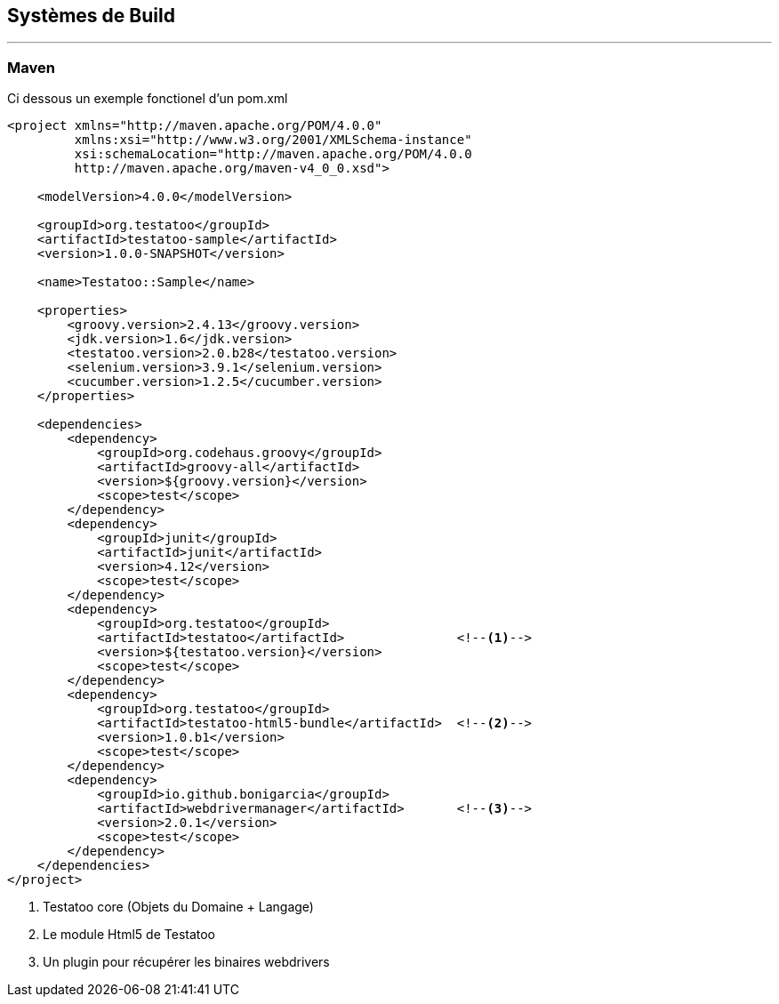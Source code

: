 == Systèmes de Build
'''

=== Maven

Ci dessous un exemple fonctionel d'un pom.xml

[source,xml]
-------------------------------------------------------------------------------
<project xmlns="http://maven.apache.org/POM/4.0.0"
         xmlns:xsi="http://www.w3.org/2001/XMLSchema-instance"
         xsi:schemaLocation="http://maven.apache.org/POM/4.0.0
         http://maven.apache.org/maven-v4_0_0.xsd">

    <modelVersion>4.0.0</modelVersion>

    <groupId>org.testatoo</groupId>
    <artifactId>testatoo-sample</artifactId>
    <version>1.0.0-SNAPSHOT</version>

    <name>Testatoo::Sample</name>

    <properties>
        <groovy.version>2.4.13</groovy.version>
        <jdk.version>1.6</jdk.version>
        <testatoo.version>2.0.b28</testatoo.version>
        <selenium.version>3.9.1</selenium.version>
        <cucumber.version>1.2.5</cucumber.version>
    </properties>

    <dependencies>
        <dependency>
            <groupId>org.codehaus.groovy</groupId>
            <artifactId>groovy-all</artifactId>
            <version>${groovy.version}</version>
            <scope>test</scope>
        </dependency>
        <dependency>
            <groupId>junit</groupId>
            <artifactId>junit</artifactId>
            <version>4.12</version>
            <scope>test</scope>
        </dependency>
        <dependency>
            <groupId>org.testatoo</groupId>
            <artifactId>testatoo</artifactId>               <!--1-->
            <version>${testatoo.version}</version>
            <scope>test</scope>
        </dependency>
        <dependency>
            <groupId>org.testatoo</groupId>
            <artifactId>testatoo-html5-bundle</artifactId>  <!--2-->
            <version>1.0.b1</version>
            <scope>test</scope>
        </dependency>
        <dependency>
            <groupId>io.github.bonigarcia</groupId>
            <artifactId>webdrivermanager</artifactId>       <!--3-->
            <version>2.0.1</version>
            <scope>test</scope>
        </dependency>
    </dependencies>
</project>

-------------------------------------------------------------------------------

<1> Testatoo core (Objets du Domaine + Langage)
<2> Le module Html5 de Testatoo
<3> Un plugin pour récupérer les binaires webdrivers